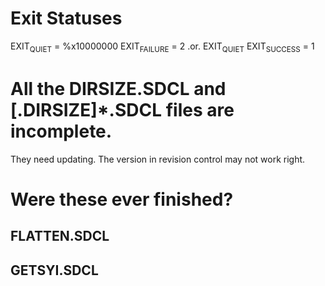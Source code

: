 * Exit Statuses
    EXIT_QUIET   = %x10000000
    EXIT_FAILURE = 2 .or. EXIT_QUIET
    EXIT_SUCCESS = 1
* All the *DIRSIZE*.SDCL and [.DIRSIZE]*.SDCL files are incomplete.
They need updating.  The version in revision control may not work right.
* Were these ever finished?
** FLATTEN.SDCL
** GETSYI.SDCL

